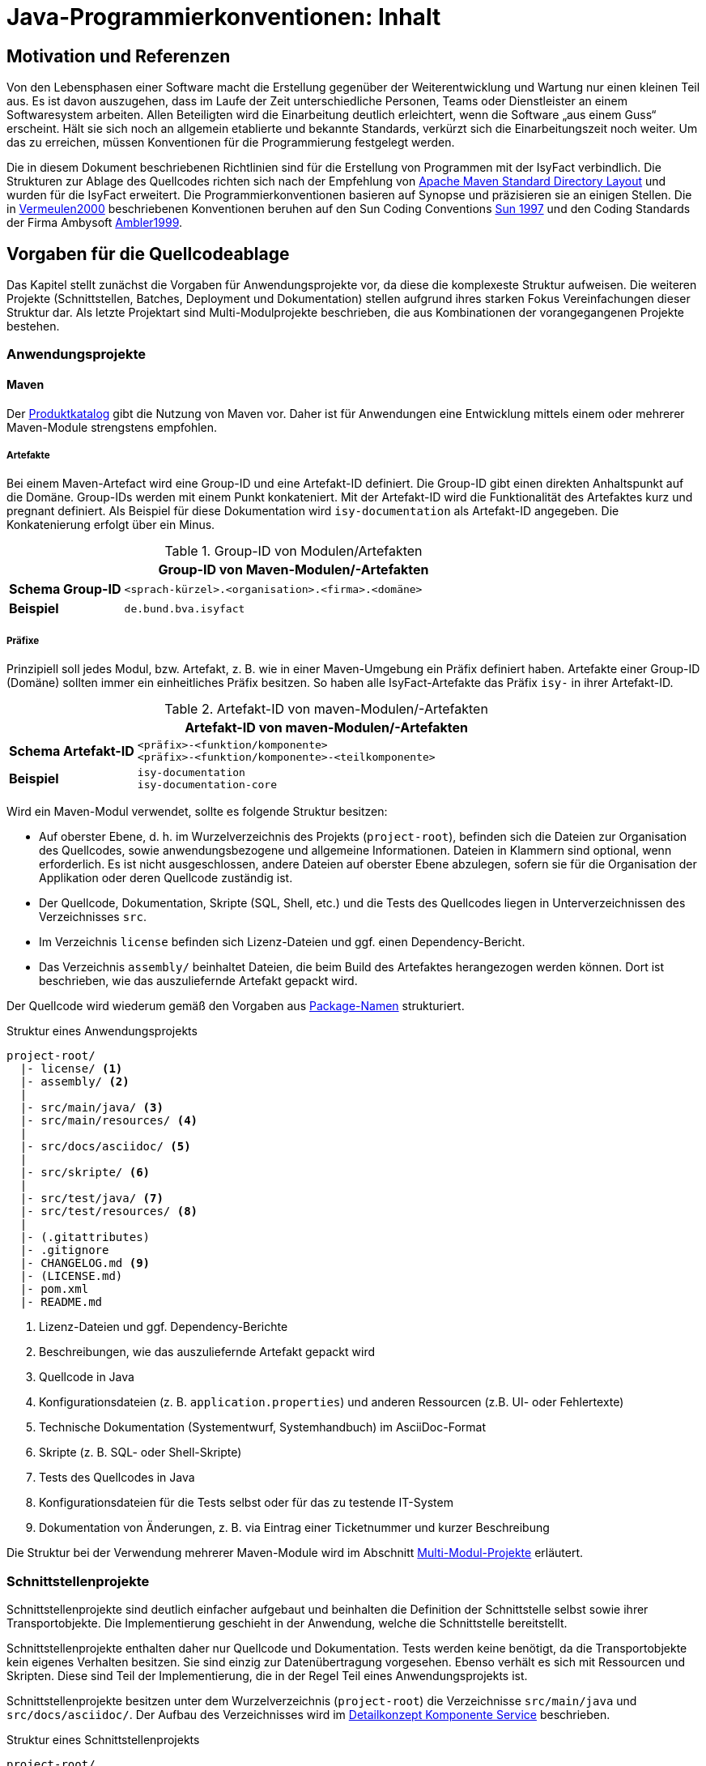 = Java-Programmierkonventionen: Inhalt

// tag::inhalt[]
[[motivation-und-referenzen]]
== Motivation und Referenzen

Von den Lebensphasen einer Software macht die Erstellung gegenüber der Weiterentwicklung und Wartung nur einen kleinen Teil aus.
Es ist davon auszugehen, dass im Laufe der Zeit unterschiedliche Personen, Teams oder Dienstleister an einem Softwaresystem arbeiten.
Allen Beteiligten wird die Einarbeitung deutlich erleichtert, wenn die Software „aus einem Guss“ erscheint.
Hält sie sich noch an allgemein etablierte und bekannte Standards, verkürzt sich die Einarbeitungszeit noch weiter.
Um das zu erreichen, müssen Konventionen für die Programmierung festgelegt werden.

Die in diesem Dokument beschriebenen Richtlinien sind für die Erstellung von Programmen mit der IsyFact verbindlich.
Die Strukturen zur Ablage des Quellcodes richten sich nach der Empfehlung von xref:glossary:literaturextern:inhalt.adoc#litextern-maven-standard-directory-layout[Apache Maven Standard Directory Layout] und wurden für die IsyFact erweitert.
Die Programmierkonventionen basieren auf Synopse und präzisieren sie an einigen Stellen.
Die in xref:glossary:literaturextern:inhalt.adoc#litextern-vermeulen2000[Vermeulen2000] beschriebenen Konventionen beruhen auf den Sun Coding Conventions xref:glossary:literaturextern:inhalt.adoc#litextern-sun1997-code-conventions[Sun 1997] und den Coding Standards der Firma Ambysoft xref:glossary:literaturextern:inhalt.adoc#litextern-ambler1999[Ambler1999].

[[vorgaben-fuer-die-quellcodeablage]]
== Vorgaben für die Quellcodeablage

Das Kapitel stellt zunächst die Vorgaben für Anwendungsprojekte vor, da diese die komplexeste Struktur aufweisen.
Die weiteren Projekte (Schnittstellen, Batches, Deployment und Dokumentation) stellen aufgrund ihres starken Fokus Vereinfachungen dieser Struktur dar.
Als letzte Projektart sind Multi-Modulprojekte beschrieben, die aus Kombinationen der vorangegangenen Projekte bestehen.

[[anwendungsprojekte]]
=== Anwendungsprojekte
==== Maven
Der xref:einstieg:produkte.adoc#produktkatalog[Produktkatalog] gibt die Nutzung von Maven vor.
Daher ist für Anwendungen eine Entwicklung mittels einem oder mehrerer Maven-Module strengstens empfohlen.

===== Artefakte

Bei einem Maven-Artefact wird eine Group-ID und eine Artefakt-ID definiert. Die Group-ID gibt einen direkten Anhaltspunkt auf die Domäne.
Group-IDs werden mit einem Punkt konkateniert.
Mit der Artefakt-ID wird die Funktionalität des Artefaktes kurz und pregnant definiert.
Als Beispiel für diese Dokumentation wird `isy-documentation` als Artefakt-ID angegeben. Die Konkatenierung erfolgt über ein Minus.

//tag::namenskonvention[]
.Group-ID von Modulen/Artefakten
[id="table-maven-grIDMod",reftext="{table-caption} {counter:tables}"]
[cols="1,4",options="header"]
|====
2+|Group-ID von Maven-Modulen/-Artefakten
|*Schema Group-ID* m|<sprach-kürzel>.<organisation>.<firma>.<domäne>
|*Beispiel* m|de.bund.bva.isyfact
|====
//end::namenskonvention[]
===== Präfixe
Prinzipiell soll jedes Modul, bzw. Artefakt, z. B. wie in einer Maven-Umgebung ein Präfix definiert haben.
Artefakte einer Group-ID (Domäne) sollten immer ein einheitliches Präfix besitzen.
So haben alle IsyFact-Artefakte das Präfix `isy-` in ihrer Artefakt-ID.

//tag::namenskonvention[]

.Artefakt-ID von maven-Modulen/-Artefakten
[id="table-table-maven-artIDMod",reftext="{table-caption} {counter:tables}"]
[cols="1,4",options="header"]
|====
2+|Artefakt-ID von maven-Modulen/-Artefakten
|*Schema Artefakt-ID* m|<präfix>-<funktion/komponente> +
<präfix>-<funktion/komponente>-<teilkomponente>
|*Beispiel* m|isy-documentation +
isy-documentation-core
|====

//end::namenskonvention[]
Wird ein Maven-Modul verwendet, sollte es folgende Struktur besitzen:

* Auf oberster Ebene, d. h. im Wurzelverzeichnis des Projekts (`project-root`), befinden sich die Dateien zur Organisation des Quellcodes,
sowie anwendungsbezogene und allgemeine Informationen.
Dateien in Klammern sind optional, wenn erforderlich.
Es ist nicht ausgeschlossen, andere Dateien auf oberster Ebene abzulegen, sofern sie für die Organisation der Applikation oder deren Quellcode zuständig ist.
* Der Quellcode, Dokumentation, Skripte (SQL, Shell, etc.) und die Tests des Quellcodes liegen in Unterverzeichnissen des Verzeichnisses `src`.
* Im Verzeichnis `license` befinden sich Lizenz-Dateien und ggf. einen Dependency-Bericht.
* Das Verzeichnis `assembly/` beinhaltet Dateien, die beim Build des Artefaktes herangezogen werden können.
Dort ist beschrieben, wie das auszuliefernde Artefakt gepackt wird.

Der Quellcode wird wiederum gemäß den Vorgaben aus <<package-namen>> strukturiert.

.Struktur eines Anwendungsprojekts
[id="listing-Projektstruktur",reftext="{listing-caption} {counter:listings }"]
[source, xml]
----
project-root/
  |- license/ <1>
  |- assembly/ <2>
  |
  |- src/main/java/ <3>
  |- src/main/resources/ <4>
  |
  |- src/docs/asciidoc/ <5>
  |
  |- src/skripte/ <6>
  |
  |- src/test/java/ <7>
  |- src/test/resources/ <8>
  |
  |- (.gitattributes)
  |- .gitignore
  |- CHANGELOG.md <9>
  |- (LICENSE.md)
  |- pom.xml
  |- README.md
----
<1> Lizenz-Dateien und ggf. Dependency-Berichte
<2> Beschreibungen, wie das auszuliefernde Artefakt gepackt wird
<3> Quellcode in Java
<4> Konfigurationsdateien (z. B. `application.properties`) und anderen Ressourcen (z.B. UI- oder Fehlertexte)
<5> Technische Dokumentation (Systementwurf, Systemhandbuch) im AsciiDoc-Format
<6> Skripte (z. B. SQL- oder Shell-Skripte)
<7> Tests des Quellcodes in Java
<8> Konfigurationsdateien für die Tests selbst oder für das zu testende IT-System
<9> Dokumentation von Änderungen, z. B. via Eintrag einer Ticketnummer und kurzer Beschreibung

Die Struktur bei der Verwendung mehrerer Maven-Module wird im Abschnitt xref::java-programmierkonventionen/inhalt.adoc#multi-modul-projekte[Multi-Modul-Projekte] erläutert.


[[schnittstellenprojekte]]
=== Schnittstellenprojekte

Schnittstellenprojekte sind deutlich einfacher aufgebaut und beinhalten die Definition der Schnittstelle selbst sowie ihrer Transportobjekte.
Die Implementierung geschieht in der Anwendung, welche die Schnittstelle bereitstellt.

Schnittstellenprojekte enthalten daher nur Quellcode und Dokumentation.
Tests werden keine benötigt, da die Transportobjekte kein eigenes Verhalten besitzen.
Sie sind einzig zur Datenübertragung vorgesehen.
Ebenso verhält es sich mit Ressourcen und Skripten.
Diese sind Teil der Implementierung, die in der Regel Teil eines Anwendungsprojekts ist.

Schnittstellenprojekte besitzen unter dem Wurzelverzeichnis (`project-root`) die Verzeichnisse `src/main/java` und `src/docs/asciidoc/`.
Der Aufbau des Verzeichnisses wird im xref:blaupausen:detailkonzept-komponente-service/master.adoc[Detailkonzept Komponente Service] beschrieben.

.Struktur eines Schnittstellenprojekts
[id="listing-Projektstruktur-Schnittstellen",reftext="{listing-caption} {counter:listings }"]
[source, xml]
----
project-root/
  |- src/main/java/ <1>
  |
  |- src/docs/asciidoc/ <2>
  |
  |- (.gitattributes)
  |- .gitignore
  |- CHANGELOG.md
  |- (LICENSE.md)
  |- pom.xml
  |- README.md
----
<1> Definition der Schnittstelle (Interfaces), Transportobjekte und Transport-Exceptions
<2> Technische Dokumentation der Schnittstelle im AsciiDoc-Format

[[batchprojekte]]
=== Batch-Projekte

Batch-Projekte bestehen hauptsächlich aus Startskripten und Konfigurationsdateien, um die Batches aufzurufen.
Die Implementierung der Batches geschieht in der Anwendung, welche die Batches bereitstellt.
Daher enthalten Batch-Projekte weder Quellcode, noch Tests.

Batch-Projekte besitzen unter dem Wurzelverzeichnis (`project-root`) ein einzelnes Unterverzeichnis `src/main/resources/`.
Der Aufbau des Verzeichnisses wird im xref:blaupausen:detailkonzept-komponente-batch/master.adoc[Detailkonzept Komponente Batch] beschrieben.

.Struktur eines Batch-Projekts
[id="listing-Projektstruktur-Batch",reftext="{listing-caption} {counter:listings }"]
[source, xml]
----
project-root/
  |- src/main/resources/ <1>
  |
  |- (.gitattributes)
  |- .gitignore
  |- CHANGELOG.md
  |- (LICENSE.md)
  |- pom.xml
  |- README.md
----
<1> Ausführungsdateien (Shell-Skripte) und Konfigurationsdateien

[[deploymentprojekte]]
=== Deployment-Projekte

Deployment-Projekte bestehen im Wesentlichen aus den Skripten zur Erstellung einer Deployment-Einheit.

Deployment-Projekte besitzen unter dem Wurzelverzeichnis (`project-root`) ein einzelnes Unterverzeichnis `src/main/resources/`.
In diesem finden sich weitere Unterverzeichnisse, die für die Erstellung von RPMs angepasst sind.

.Struktur eines Deployment-Projekts
[id="listing-Projektstruktur-Deployment",reftext="{listing-caption} {counter:listings }"]
[source, xml]
----
project-root/
  |- src/main/resources/ <1>
  |    |- BUILD/
  |    |- RPMS.noarch/
  |    |- SOURCES/
  |    |- SPECS/
  |    |- SRPMS/
  |
  |- (build.xml) <2>
  |- (.gitattributes)
  |- .gitignore
  |- CHANGELOG.md
  |- (LICENSE.md)
  |- pom.xml
  |- README.md
----
<1> Skripte und Vorschriften zur Erstellung eines RPMs
<2> Optional: Anweisungen zum RPM-Build via Ant (deprecated)

[[dokumentationsprojekte]]
=== Dokumentationsprojekte

Dokumentationsprojekte enthalten technische Dokumentation, die keinem Anwendungsprojekt direkt zuzuordnen sind.
Beispiele dafür sind Dokumente übergreifender Natur aus architektonischer, technischer oder betrieblicher Sicht.

Dokumentationsprojekte besitzen unter dem Wurzelverzeichnis (`project-root`) ein einzelnes Unterverzeichnis `src/docs/asciidoc/`.
In diesem finden sich weitere Verzeichnisse, z. B. für Inhalte allgemeiner Natur, sowie für die Dokumente.
Es empfiehlt sich, für jedes Dokument ein eigenes Verzeichnis zur Ablage spezifischer Inhalte (neben Texten z. B. auch Bilder und Diagramme) anzulegen.
Vorgaben für die Struktur einzelner Dokumente finden sich in der xref:werkzeuge:dokumentation/einleitung/einfuehrung.adoc[Dokumentation gemäß IsyFact].

.Struktur eines Dokumentationsprojekts
[id="listing-Projektstruktur-Dokumentation",reftext="{listing-caption} {counter:listings }"]
[source, xml]
----
project-root/
  |- src/docs/asciidoc/ <1>
  |
  |- (.gitattributes)
  |- .gitignore
  |- CHANGELOG.md
  |- (LICENSE.md)
  |- pom.xml
  |- README.md
----
<1> Quelltext der Dokumente

[[multi-modul-projekte]]
=== Multi-Modul-Projekte

Die bisher beschriebenen Projekte finden sich oft als Teil eines größeren Projekts wieder.
In diesem Fall werden sie in einem Multi-Modul-Projekt zusammengefasst.

Ein Multi-Modul-Projekt beinhaltet unterhalb seines Wurzelverzeichnisses seine Module, die nach einer der obigen Vorlagen strukturiert sind.
In der Regel gibt es ein Modul für die Anwendung selbst und eines für das Deployment.
Ob es Schnittstellen- und Batch-Module gibt, hängt von den fachlichen Anforderungen an das Projekt ab.

.Struktur eines Multi-Modul-Projekts
[id="listing-Projektstruktur-Multi-Modul",reftext="{listing-caption} {counter:listings }"]
[source, xml]
----
project-root/
  |- {anwendung} <1>
  |- ({anwendung}-schnittstelle-1)
  |- ({anwendung}-schnittstelle-2)
  |- ({anwendung}-batch)
  |- {anwendung}-deployment
  |
  |- (.gitattributes)
  |- .gitignore
  |- CHANGELOG.md
  |- (LICENSE.md)
  |- pom.xml
  |- README.md
----
<1> Der Platzhalter `\{anwendung}` steht für den Namen oder das Kürzel der umzusetzenden Anwendung

Grundsätzlich können bei diesem Aufbau redundante Dateien in den Wurzelverzeichnissen der Module (z.B. `.gitignore`) entfallen, wenn sie bereits im Wurzelverzeichnis des Multi-Modul-Projekts vorhanden sind.

[[grundsaetzliches]]
== Vorgaben für die Programmierung

****
Programmiere immer im Stil des Originals!
****

Wird bestehender Programmcode verändert, dann werden die Änderungen immer im Stil des schon vorhandenen Codes programmiert, auch wenn der Code dadurch nicht die unten folgenden Richtlinien erfüllt.
Bestehender Code, der nach anderen Richtlinien erstellt wurde, wird nicht im Rahmen von Wartungsmaßnahmen an andere Richtlinien angepasst, nur der Richtlinien wegen.

****
Dokumentiere Abweichungen!
****

Falls bestimmte Richtlinien nicht angewendet werden können/sollen, ist der technische Chef-Designer des Projektes zu involvieren.
Er entscheidet darüber, ob die Abweichung zulässig ist.
Abweichungen müssen immer im Entwicklerhandbuch des Projektes mit Begründung dokumentiert werden.
Bevor eine Richtlinie verletzt wird, sollte man sicher sein, dass man die Motivation der Regel verstanden hat und die Konsequenzen der Nicht-Einhaltung beurteilen kann.

[[namenskonventionen]]
=== Namenskonventionen

[[sprache]]
==== Sprache

Die Sprache von Bezeichnern hängt davon ab, was mit ihnen referenziert wird.

Die Sprache ist eine Mischung aus deutsch und englisch.
Für technische Bezeichner wird Englisch verwendet, für fachliche Bezeichner Deutsch.
In Bezeichnern werden keine Umlaute und kein ß verwendet.

Beispiele: `*setMeldung()*, *suchePerson()*`

[NOTE]
====
*Motivation*

Der Bruch zwischen den Sprachen fällt so mit dem Bruch zwischen technischem und fachlichem Code zusammen.
Komplett deutsche oder komplett englische Bezeichner hätten dagegen folgende Nachteile:

* Komplett englische Bezeichner würden es erfordern, alle Fachbegriffe zu übersetzen.
Alle am Projekt beteiligten Personen müssten diese „Vokabeln“ neu lernen.
* Komplett deutsche Bezeichner wirken sehr verkrampft, wenn sie Bibliotheksklassen mit englischen Bezeichnern nutzen oder (z. B. durch Ableitung) erweitern.
* Komplett deutsche Bezeichner führen zu Irritationen und Problemen, da Java bestimmte Namenskonventionen zum Beispiel bei Beans voraussetzt (getXXX und setYYY).

Java erlaubt zwar Umlaute in Bezeichnern, im Falle von Klassennamen müssen dann jedoch auch die Dateinamen Umlaute enthalten.
Dies wird nicht von allen Betriebssystemen unterstützt beziehungsweise führt beim Übertragen von Dateien zwischen
Systemen leicht zu Problemen.
====

[[allgemeine-regeln]]
==== Allgemeine Regeln

****
Sprechende Namen wählen!
****

Es sollen möglichst „sprechende“ (selbsterklärende) Namen verwendet werden.
Abkürzungen, zum Beispiel durch das Weglassen von Vokalen, sind grundsätzlich zu vermeiden.
Ausnahmen dürfen bei temporär verwendeten Variablen (zum Beispiel Zählervariablen in einer `*for*`-Schleife) gemacht werden, wenn die Verwendung im Kontext klar ist.

****
Gängige Bezeichner benutzen!
****

Es sollen nur gängige Bezeichner verwendet werden.
Existiert ein Glossar, sind die dort aufgeführten Bezeichner zu verwenden.

****
Nur der erste Buchstabe einer Abkürzung groß!
****

Zur besseren Unterscheidung der Namensbestandteile eines Bezeichners wird bei Abkürzungen nur der erste Buchstabe der Abkürzung großgeschrieben.

[cols="1,4m",frame="none"]
|====
|[red]#Falsch:# |*loadXMLDocument()*
|[green]#Richtig:#|*loadXmlDocument()*
|====

Das erleichtert die Lesbarkeit, insbesondere wenn zwei Abkürzungen hintereinander folgen.

****
Keine Unterscheidung bei Groß-/Kleinschreibung!
****

Es dürfen nicht mehrere Namen verwendet werden, die sich ausschließlich durch abweichende Groß-/Kleinschreibung unterscheiden.

[[dateinamen]]
==== Dateinamen

Um Einheitlichkeit bei den Dateinamen sicherzustellen, sind Namenskonventionen für Dateiendungen und gebräuchliche Dateinamen notwendig.

Dateinamen enthalten keine Sonderzeichen, Umlaute oder Leerzeichen.
Erlaubt sind die Buchstaben von A bis Z (groß und klein), Ziffern, der Unterstrich, der Mittelstrich und der Punkt.
Datumsangaben werden dem Dateinamen vorangestellt und erfolgen im Format `<JJJJ-MM-TT_Dateiname>`.

.Dateiendungen
[id="table-Datendung",reftext="{table-caption} {counter:tables}"]
[cols="2m,3",options="header"]
|====
|Endung |Typ bzw. Beschreibung
|*.properties* |Datei mit Konfigurationsparametern
|====

In der nachfolgenden Tabelle werden gebräuchliche Dateinamen aufgeführt.

.Gebräuchliche Dateinamen
[id="table-GebDatName",reftext="{table-caption} {counter:tables}"]
[cols="2m,3",options="header"]
|====

|Dateiname |Typ bzw. Beschreibung
|*index.html* |Der Name der Datei, in der eine zusammenfassende Beschreibung des Dateiverzeichnisses steht, das kein Package ist.
|package.html |Der Name der Datei, in der eine zusammenfassende Beschreibung des Packages steht.
|====

[[bezeichner-und-kommentare]]
==== Bezeichner und Kommentare

Mehrere Wörter werden bei zusammengesetzten Bezeichnern direkt aneinander geschrieben und nicht durch Sonderzeichen getrennt.
Die einzelnen Wörter beginnen jeweils mit einem Großbuchstaben.

[cols="1,4m",frame="none"]
|====
|[red]#Falsch:# |*Number_Formatter* +
|[green]#Richtig:# |*NumberFormatter*
|====

Ansonsten gelten die Regeln der nachfolgenden Abschnitte.

[[package-namen]]
==== Package-Namen

****
Standard-Package-Struktur verwenden!
****

Die Package-Struktur (<<listing-PackageStruktur>>) folgt einer Konvention, die aus der fachlichen und technischen Referenzarchitektur hergeleitet wird.

.Package-Struktur
[id="listing-PackageStruktur",reftext="{listing-caption} {counter:listings }"]
[source]
----
<organisation>.<domäne>.<anwendungssystem>.<layer>.<subsystem/
komponente>. ...
  <domäne>
	= (Name gemäß fachlicher Architektur, z. B. „cd“)
  <anwendungssystem>
	= (Name gemäß fachlicher Architektur, z.B. „registercd“)
  <layer>
	= common | gui | batch | service | core | persistence
  <subsystem/komponente>
	= <für Anwendungssystem> | <subsystem/komponente>
	  <-
      <für Anwendungssystem>
		= ... (Name der Geschäftsanwendung bzw. querschnittlichen Komponente gemäß fachlicher Architektur)
----

Unterhalb von `<subsystem/komponente>` werden die Packages projektspezifisch strukturiert.

****
Keine Sonderzeichen verwenden!
****

Der Anwendungsname in `<anwendungssystem>` wird an Java-Package-Konventionen angepasst.
Leer- und Sonderzeichen in den Anwendungsnamen werden gestrichen.

****
Package-Namen immer kleinschreiben!
****

Namen von Packages dürfen nur Kleinbuchstaben enthalten.

[green]#Richtig#::
		`de.bund.bva.cd.registercd.persistence.meldung` +
		`de.bund.bva.cd.registercd.service.auskunft` +
		`de.bund.bva.isyfact.logging.common.layout`

[red]#Falsch#::
		`de.bund.bva.cd.CDRegister.persistence.meldung` +
		`de.bund.bva.cd.register.cd.persistence.meldung` +
		`de.bund.bva.cd.registercd.admin.service`

[[klassen--und-interface-namen]]
==== Klassen- und Interface-Namen

****
Erster Buchstabe immer groß!
****

Bei Klassen- und Interface-Namen wird der erste Buchstabe jedes Teilwortes immer großgeschrieben.

Beispiele: `*DemoClass*, *PrintStream*, *ActionListener*`

****
Substantive als Klassennamen!
****

Für die Namen von Klassen sind Substantive zu verwenden.

Beispiel: `*Meldung*`

****
Plural für Zusammenfassungen!
****

Für Klassen, die Dinge zusammenfassen, soll der Plural verwendet werden.

Beispiele: `*LineMetrics*, *Beans*, *Types*, *Sachverhalte*`

****
Bei Interfaces Substantive oder Adjektive verwenden!
****

Bei Interfaces soll der Bezeichner ein Substantiv oder ein Adjektiv sein.
Namen von Interfaces werden NICHT mit dem Präfix „*`I`*" versehen.

[[interface-implementierungen]]
==== Interface-Implementierungen

//tag::namenskonvention[]

Besteht der Zweck genau einer Klasse ausschließlich oder zum größten Teil aus der Implementierung eines Interfaces,
dann wird die Klasse so genannt wie das Interface, ergänzt um das Suffix `Impl`.

.Namen der Interface-Implementierungen bei hauptsächlicher Impl. des Interfaces
[id="table-ssimpl",reftext="{table-caption} {counter:tables}"]
[cols="1,4",options="header"]
|====
2+|Namen der Interface-Implementierungen bei hauptsächlicher Impl. des Interfaces
|*Schema* m|<Interface>Impl
|*Beispiele* m|MeldungImpl +
NachrichtErzeugungImpl
|====

//end::namenskonvention[]

Beispiele: `*ActionListener*, *Runnable*, *Accessable*`

[[methodennamen]]
==== Methodennamen

****
Methodennamen beginnen immer mit einem Verb!
****

Methodennamen sind Verben und beginnen immer mit einem Kleinbuchstaben.
Danach wird der erste Buchstabe eines jeden Teilwortes großgeschrieben.
Teilworte werden nicht durch Sonderzeichen getrennt, insbesondere nicht durch Unterstriche.
Nachfolgende Teilworte können Substantive sein.

Beispiel: `*doSomething*, *getStrasse*, *setName*`

****
JavaBeans-Konventionen einhalten!
****

Die JavaBeans-Konventionen müssen eingehalten werden: Lesen von Eigenschaften mittels `*getProperty()*` bzw. `*isProperty()*` für Booleans, Schreiben von Eigenschaften mittels `*setProperty()*`.

[[variablennamen]]
==== Variablennamen

Für die Vergabe von Variablennamen gilt: Je globaler die Sichtbarkeit einer Variable ist, desto aussagekräftiger (und ggf. länger) sollte der Name sein.
Das schließt nicht aus, das ein für drei Zeilen gültiger Schleifenzähler „*`i`*“ heißt.

****
Als Variablennamen Substantive verwenden und immer klein beginnen!
****

Variablennamen beginnen immer mit einem Kleinbuchstaben und sind ein Substantiv.
Danach wird der erste Buchstabe eines jeden Teilwortes großgeschrieben.
Teilworte werden nicht durch Sonderzeichen getrennt.

Beispiel: `*mySampleVariable*`

****
Plural für Bezeichner von Sammlungen!
****

Für die Bezeichner von Sammlungen sind Namen im Plural zu verwenden.

Beispiel: `*auftraege*, *auftragsPositionen*, *kunden*`

****
Standards für temporäre Variablen einsetzen!
****

Folgende Bezeichner sind für die Bezeichner von temporären Variablen zu verwenden:

[cols="2,3m",frame="none"]
|====
|Integer     |*i, j, k*
|Character   |*c, d, e*
|Koordinaten |*x, y, z*
|Object      |*o*
|Stream      |*in, out, inOut*
|String      |*s, t*
|====

****
Keine Präfixe außer *this.* verwenden!
****

Außer dem Präfix `*this.*` bei Instanzvariablen werden keine Präfixe für Klassen-, Instanzvariablen und für Parameter verwendet.

[[konstanten]]
==== Konstanten

****
Konstanten immer groß!
****

Die Bezeichner von Konstanten werden nur mit Großbuchstaben geschrieben.
Jedes Teilwort wird durch einen Unterstrich getrennt.
Bei jeder Konstante ist zu überlegen, ob sie nicht durch das Typesafe-Enum-Pattern oder eine Konfigurationsvariable aus einer Datei/Datenbank ersetzt werden kann.

Beispiele: `*A_MAGIC_NUMBER*, *MAX_VALUE*, *MIN_VALUE*`

[[formatierung]]
=== Formatierung

[NOTE]
====

Die Formatierung des Quellcodes gemäß der nachfolgenden Regeln kann durch den Eclipse Code Formatter automatisch vorgenommen werden.
====

[[einrueckungen-und-klammerposition]]
==== Einrückungen und Klammerposition

Für das Einrücken sind immer *vier Leerzeichen* zu verwenden.
Bei Code-Blöcken wird die öffnende Klammer "*{*" immer als letztes Zeichen der Zeile gesetzt, die den Code-Block einleitet.
Die schließende Klammer "*}*" wird immer in einer neuen Zeile nach dem Block positioniert und links an dem ersten Zeichen der einleitenden Zeile ausgerichtet.

Zur Einrückung des Textes *niemals Tabulatoren*, sondern immer Leerzeichen verwenden, da Tabulatoren von verschiedenen Werkzeugen unterschiedlich interpretiert werden können.

Geschweifte Klammern sollen auch dann verwendet werden, wenn innerhalb eines Blocks nur ein Statement vorhanden ist und somit syntaktisch auf deren Verwendung verzichtet werden könnte.

Beispiele für Anwendung der Formatierungsregeln (`·` steht für ein Leerzeichen):

[source,java]
----
public·class·MyClass·{
····statements;
}
----

[source,java]
----
if·(condition)·{
····statements;
}·else·{
····statements;
}
----

[[leerzeichen-und-leerzeilen-in-kommandos-und-ausdruecken]]
==== Leerzeichen und Leerzeilen in Kommandos und Ausdrücken

Es wird empfohlen, Leerzeichen wie folgt zu verwenden:

* zwischen einem Schlüsselwort und einer direkt darauf folgenden "*{*" Klammer
* zwischen der Klammer "*)*" bzw. "*}*" und einem direkt darauf folgenden Schlüsselwort
* zwischen einer Klammer "*)*" und einer direkt darauf folgenden Klammer "*{*"
* nach einem Komma (z. B. bei einer Methode mit mehreren Parametern)
* zwischen einem binären (ternären) Operator (außer dem Punktoperator) und dem vorausgehenden und dem nachfolgenden Ausdruck. +
Beispiel: `+double·length·=·Math.sqrt(x·*·x·+·y·*·y);+` +
Dies gilt insbesondere für `·=·` und `·==·`

Leerzeilen eignen sich zur Trennung logischer unabhängiger Teile des Codes.
Methoden werden durch eine Leerzeile voneinander getrennt.
Auch innerhalb einer Methode können Leerzeilen die logische Trennung von Blöcken verdeutlichen.

[[aufteilen-langer-codezeilen]]
==== Aufteilen langer Codezeilen

Die Zeichen pro Zeile sind auf eine lesbare Anzahl zu begrenzen.
Es sollten niemals mehrere Anweisungen in einer Zeile codiert werden.
Wenn ein Ausdruck nicht in eine Zeile passt, so ist sie so zu trennen, dass das Ergebnis sinnvoll lesbar ist.
Es folgen Hinweise, wo unter Umständen sinnvoll getrennt werden und wie getrennte Zeilen formatiert werden könnten.

Eine Zeile in der Eclipse-Entwicklungsumgebung fasst bei Verwendung der default-Einstellungen ca. 110 Zeichen.

* Hinter einem Komma
* Vor einem Operator (+, -, etc.)
* Bei geschachtelten Ausdrücken möglichst weit außen
* Die neue Zeile wird so eingerückt, dass sie unter dem Anfang des Teilausdrucks steht, den man trennt

Falls die obigen Regeln zu unleserlichen Einrückungen führen, wird der Code um acht Zeichen eingerückt.

Das Umbrechen einer Zeile geschieht möglichst nach einem Komma.
Die nächste Zeile wird dann an dem Ausdruck vor dem Komma ausgerichtet.

[[dokumentation]]
=== Dokumentation

Folgende Grundsätze sind beim Schreiben von Dokumentation und Kommentaren zu befolgen:

****
Code und Dokumentation müssen immer übereinstimmen!
****

Wenn Code verändert wird, muss sichergestellt werden, dass die entsprechenden Kommentare und die Dokumentation weiter zum Code passen.
Nach jedem Refactoring muss ein Überprüfen und eventuelles Anpassen der Dokumentation erfolgen.

****
Kommentare sind in Englisch zu verfassen. Es ist deutliche Sprache zu verwenden und Floskeln sind zu vermeiden!
****

Für die technische Dokumentation hat sich eine klare und schnörkellose Sprache bewährt.

Bei der Dokumentation von Programmcode sind zwei Adressatenkreise zu unterscheiden:

Personen, die den Code einsetzen, d. h. nutzen wollen.
Sie sind an den öffentlichen Programmierschnittstellen der Packages und der Klassen bzw. Interfaces interessiert, also an der *Außensicht*.

Personen, die den Code warten und weiterentwickeln müssen.
Sie sind auch an den öffentlichen Programmierschnittstellen interessiert, aber vor allem auch an den privaten Schnittstellen und der internen Implementierung, also der *Innensicht*.

[NOTE]
====

Beim Schreiben der Dokumentation sollte man immer davon ausgehen, dass der Leser zwar Java programmieren kann, sich aber nicht mit dem Code und den Zusammenhängen auskennt.
Wenn die Software lange nicht mehr "angefasst" werden musste, kann das sogar der Autor der Software selbst sein, der sich anhand der Dokumentation wieder "hineindenken" muss.
====

In Java wird zwischen Dokumentationskommentaren (`+/**...**/+`) und Implementierungskommentaren (`+/*...*/+`, `+//+`) unterschieden.

[[dokumentationskommentare-javadoc]]
==== Dokumentationskommentare (Javadoc)

Prinzipiell müssen alle Klassen, Interfaces und Methoden einen Dokumentationskommentar (eine Außensicht) enthalten.
Ausnahmen sind im Einzelfall anonyme innere Klassen und ihre Methoden sowie Implementierungsklassen von Interfaces (dort mit @see auf die Interface-Dokumentation verweisen).
Es wird empfohlen, je Package eine Datei `package-info.java` zu erzeugen, die das Zusammenspiel von Klassen/Interfaces in dem Package erläutert.

Für die Erstellung von Dokumentationskommentaren gelten die folgenden Regeln:

****
Alle Dokumentationskommentare werden einheitlich formatiert!
****

* Schlüsselworte und Bezeichner im beschreibenden Text werden mit dem HTML-Tag *<code>...</code>* formatiert.

* Programmcode wird im beschreibenden Text mit dem HTML-Tag *<pre>...</pre>* formatiert.
Damit wird gewährleistet, dass eine Darstellung des Codes in „dicktengleicher Schrift“ (Nichtproportionalschrift, Festbreitenschrift oder Monospaced Font) erfolgt und Einrückungen so wiedergegeben werden, wie sie beim Editieren eingegeben wurden.
Es ist darauf zu achten, dass alle Leerzeichen berücksichtigt werden und kein automatischer Zeilenumbruch erfolgt.

* Nicht mehr zu verwendende Konstrukte werden als `@deprecated` gekennzeichnet.

Beispiel:

[source,java]
----
/**
* Beschreibender Text für zu kommentierendes Element.
*
* @tag Beschreibender Text für dieses Tag
*/
----

****
Der erste Satz eines Dokumentationskommentars muss alleine stehen können!
****

Javadoc verwendet den ersten Satz in einer Beschreibung als Kurzbeschreibung des zu dokumentierenden Elements (Klasse, Schnittstelle, Methode, Attribut).

****
Javadoc Tags werden in einer einheitlichen Reihenfolge verwendet!
****

Jeder Parameter einer Methode wird mit einem `@param`-Tag beschrieben.
Das `@return`-Tag wird nur verwendet, wenn der Rückgabewert der Methode ungleich `void` ist.
Jede checked Exception, die in der `throws`-Klausel der Methode aufgeführt ist, wird mit einem `@exception`-Tag kommentiert.

Beispiel:

[source,java]
----
/**
* Beschreibung.
*
* @param
* @return
* @exception
*
* @see
* @since
* @deprecated
*/
----

Kommentare zu Attributen sehen zum Beispiel wie folgt aus:

[source,java]
----
/**
* Beschreibung.
*
* @see
* @since
* @deprecated
*/
----

`@see`-Tags sind sparsam zu verwenden, denn diese Verlinkung muss manuell gepflegt werden.
Mehrere `@see`-Tags werden gemäß ihrer "Entfernung" von der aktuellen Stelle aufgeführt (Dokumenten-Navigation, Namensqualifikation).
Innerhalb einer Gruppe überladener Methoden werden die Methoden gemäß der Anzahl Parameter aufgelistet.

Beispiel:

[source,java]
----
/**
* ...
* @see #field
* @see #Constructor()
* @see #Constructor(Type...)
* @see #method()
* @see #method(Type...)
* @see Class
* @see Class#field
* @see Class#Constructor()
* @see Class#Constructor(Type...)
* @see Class#method()
* @see Class#method(Type...)
* @see package.Class
* @see package.Class#field
* @see package.Class#Constructor()
* @see package.Class#Constructor(Type...)
* @see package.Class#method()
* @see package.Class#method(Type...)
* @see package
* @see <a href="URL#label">label</a>
* @see "String"
*/
----

****
Bei überschriebenen Methoden wird `@inheritDoc` nur verwendet, wenn Ergänzungen dokumentiert werden.
****

`@inheritDoc` sollte nur genutzt werden, wenn beim Überschreiben der Methode weitere Informationen im Javadoc gegenüber dem
Parent ergänzt werden. Wenn die überschreibende Methode keine zusätzlichen Informationen im Javadoc mitgegeben bekommt,
kann `@inheritDoc` weggelassen werden. Javadoc kopiert automatisch die Beschreibung des Parents, wenn keine Beschreibung
angegeben wird.

****
Die Tags *`@author`* und *`@version`* werden nicht mehr verwendet.
****

Autoren (und damit Verantwortlichkeiten für Bestandteile des Quellcodes) sowie Details über die aktuelle Version werden über das verwendete Versionskontrollsystem ermittelt.

[[implementierungskommentare]]
==== Implementierungskommentare

Code sollte immer selbsterklärend geschrieben werden und möglichst wenige Inline-Kommentare enthalten.
Implementierungskommentare begründen Designentscheidungen, die aus dem Code nicht allein ersichtlich sind, oder sie erklären aufwändige Algorithmen.
Sie wiederholen nicht den Code in Prosa (Negativbeispiel: "Erhöhe Schleifenzähler um 1").
Implementierungskommentare werden für folgende Zwecke eingesetzt:

* Erklärung spezieller oder komplizierter Ausdrücke
* Erläuterung von Designentscheidungen auf Code-Ebene
* Quellenhinweise für komplexe Algorithmen
* Erläuterung von Fehlerbehebungen und Workarounds
* Hinweis auf Notwendigkeit zur Optimierung und Überarbeitung
* Benennung bekannter Probleme und Limitierungen
* Verzierungen (aus "***" gemalte Rechtecke oder Trennlinien) sind zu unterlassen.

Wenn eine Stelle im Code noch nicht fertig ist und später kontrolliert oder überarbeitet werden soll, so ist sie mit `*// TODO: Grund*` zu markieren.
Einige Entwicklungsumgebungen wie z. B. Eclipse und IntelliJ zeigen diese speziellen Kommentare analog zu Fehlern in einer To-do-Liste an.
Alle Kommentare sind in Englisch zu verfassen.

[[aenderungshistorie]]
==== Änderungshistorie

Es wird immer der Ist-Zustand beschrieben.
Änderungen werden in der Änderungshistorie beschrieben.
Kommentare werden nicht dazu verwendet, alte Versionen des Codes zu deaktivieren.
Wenn man alte Versionen wiederherstellen möchte, so ist dazu auf das Konfigurationsmanagement zurückzugreifen.
Für die Analyse von Codeänderungen sind die bekannten DIFF-Werkzeuge einzusetzen.

NOTE: Werkzeug, mit dem sich Unterschiede zwischen zwei Textdateien xref:glossary:literaturextern:inhalt.adoc#litextern-synopse[synoptisch] darstellen lassen (`diff` unter xref:glossary:literaturextern:inhalt.adoc#litextern-unix[Unix] oder UltraEdit).

Änderungen werden mittels eines Version Control System (z. B. Subversion) nachverfolgt.
Dazu ist es zwingend erforderlich, die durchgeführten Änderungen bzw. die Ursache dafür beim Check-in ausreichend zu dokumentieren.
Die Dokumentationssprache hierfür ist deutsch.
Darüber hinaus werden keine Versionsinformationen im Source Code gepflegt.

[[codestruktur]]
=== Codestruktur

[[imports]]
==== Imports

Import-Statements werden nach Packages sortiert und gruppiert.
Folgende Import-Statements sind zu vermeiden:

* *-Importe
* sun.*-Importe
* redundante oder nicht genutzte Importe

[[deklarationen-in-klassen]]
==== Deklarationen in Klassen

* Variablenbezeichner dürfen sich nicht überdecken.
Zum Beispiel darf eine lokale Variable nicht genauso heißen wie ein Attribut der Klasse.
* Lokale Variablen sind in dem Scope zu deklarieren, in dem sie auch verwendet werden.
* Falls die Variable nicht selbsterklärend ist, wird sie mit einem kurzen einzeiligen Kommentar beschrieben.

[[verwendung-der-kurzschreibweisen]]
==== Verwendung der Kurzschreibweisen

Seit Java 1.5 gibt es eine Kurzschreibweise für verschiedene Programmierkonstrukte (z. B. Bedingungen, Schleifen).
Folgende Kurzschreibweisen sind erlaubt:

[source,java]
----
for (TYPE item : list) {
   ...
}
----
und

[source,java]
----
"..." + (VAR==null)?"DEFAULT":VAR
----
Letzteres ist erlaubt, sollte aber vermieden werden.

Nicht erlaubt ist die Kurzschreibweise für Bedingungen, also das Weglassen der Klammern:

[source,java]
----
if (COND)
  STATEMENT
----

[[die-equals-und-hashcode-methode]]
==== equals() und hashCode()

Alle Klassen leiten sich von der Basisklasse Object ab und erben von dieser die Methoden `equals()`, `hashCode()`, `toString()`, `clone()` und `finalize()`.
Diese Methoden sind bewusst als _non-final_ Methoden angelegt, damit sie klassenspezifisch angepasst werden können.

Die von der Klasse `Object` vererbte Implementierung für die Methoden `equals()` und `hashCode()` stellt nur eine Basisimplementierung dar, die für alle Klassen genügt, deren Identität auf Objektgleichheit (gleiche Speicheradresse) basiert.
Klassen, die eine eigene Identität, unabhängig von der Objektgleichheit, besitzen, müssen `equals()` und `hashCode()` implementieren.
Dabei können leicht schwer identifizierbare Fehler auftreten.
Die Implementierung von `equals()` und `hashCode()` ist nicht trivial, da sie bestimmte Eigenschaften (Reflexivity, Symmetry, Transitivity, Consistency und Non-nullity, s. xref:glossary:literaturextern:inhalt.adoc#litextern-bloch2008[Bloch2008]) erfüllen müssen.

Zur Implementierung von `equals()` und `hashCode()` müssen die Möglichkeiten der Hilfsklasse `java.util.Objects` verwendet werden, insbesondere die Methoden:

* `static boolean Objects.equals(Object a, Object b)`
* `static int Objects.hash(Object... values)`

// tag::architekturregel[]

// end::architekturregel[]

// tag::sicherheit[]

// end::sicherheit[]
// end::inhalt[]
